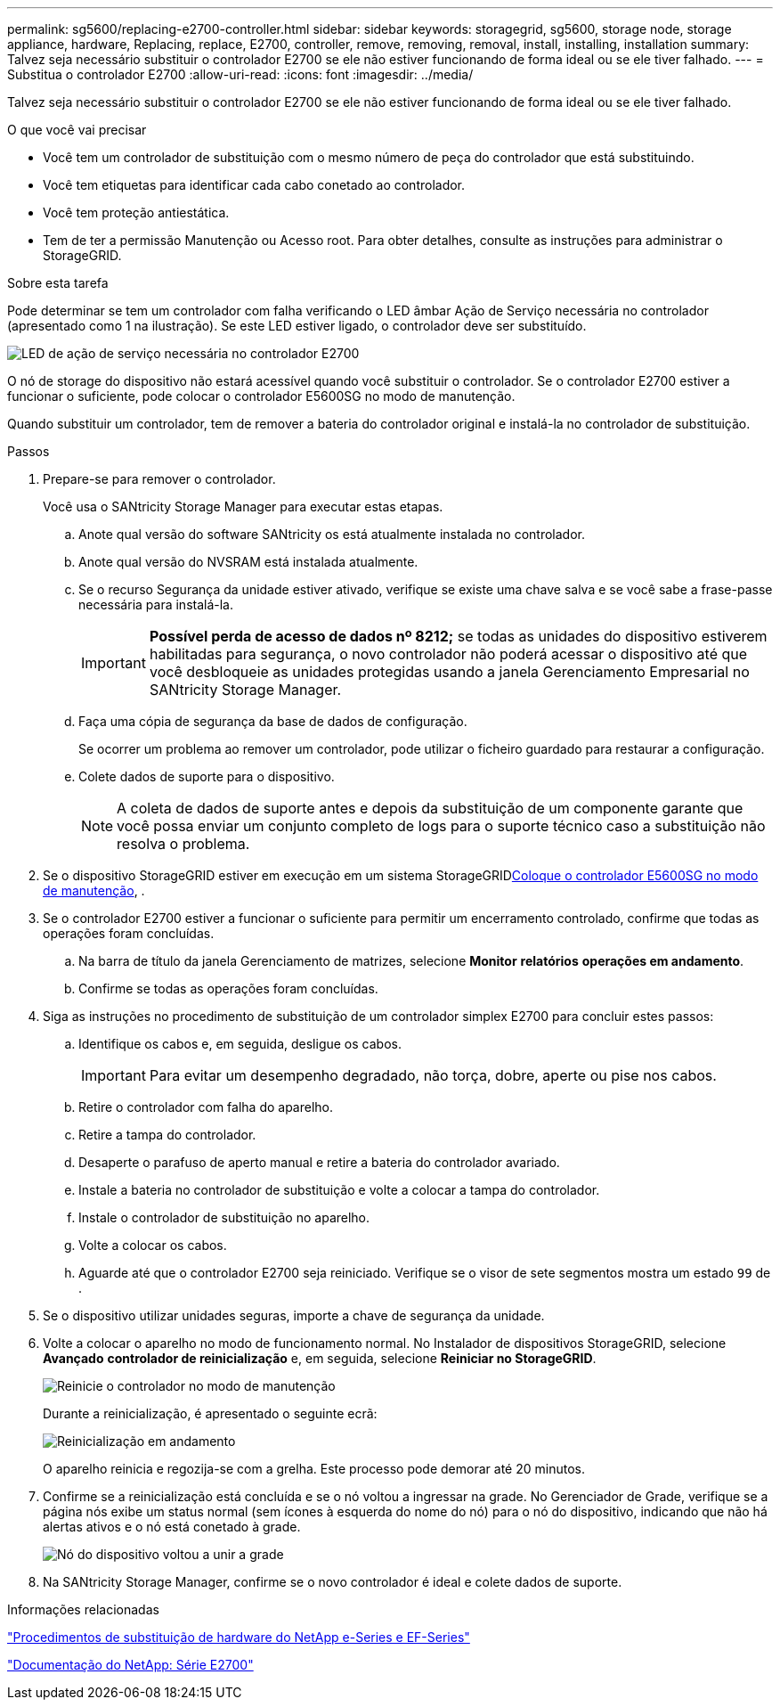 ---
permalink: sg5600/replacing-e2700-controller.html 
sidebar: sidebar 
keywords: storagegrid, sg5600, storage node, storage appliance, hardware, Replacing, replace, E2700, controller, remove, removing, removal, install, installing, installation 
summary: Talvez seja necessário substituir o controlador E2700 se ele não estiver funcionando de forma ideal ou se ele tiver falhado. 
---
= Substitua o controlador E2700
:allow-uri-read: 
:icons: font
:imagesdir: ../media/


[role="lead"]
Talvez seja necessário substituir o controlador E2700 se ele não estiver funcionando de forma ideal ou se ele tiver falhado.

.O que você vai precisar
* Você tem um controlador de substituição com o mesmo número de peça do controlador que está substituindo.
* Você tem etiquetas para identificar cada cabo conetado ao controlador.
* Você tem proteção antiestática.
* Tem de ter a permissão Manutenção ou Acesso root. Para obter detalhes, consulte as instruções para administrar o StorageGRID.


.Sobre esta tarefa
Pode determinar se tem um controlador com falha verificando o LED âmbar Ação de Serviço necessária no controlador (apresentado como 1 na ilustração). Se este LED estiver ligado, o controlador deve ser substituído.

image::../media/e2700_controller_sar_led.gif[LED de ação de serviço necessária no controlador E2700]

O nó de storage do dispositivo não estará acessível quando você substituir o controlador. Se o controlador E2700 estiver a funcionar o suficiente, pode colocar o controlador E5600SG no modo de manutenção.

Quando substituir um controlador, tem de remover a bateria do controlador original e instalá-la no controlador de substituição.

.Passos
. Prepare-se para remover o controlador.
+
Você usa o SANtricity Storage Manager para executar estas etapas.

+
.. Anote qual versão do software SANtricity os está atualmente instalada no controlador.
.. Anote qual versão do NVSRAM está instalada atualmente.
.. Se o recurso Segurança da unidade estiver ativado, verifique se existe uma chave salva e se você sabe a frase-passe necessária para instalá-la.
+

IMPORTANT: *Possível perda de acesso de dados nº 8212;* se todas as unidades do dispositivo estiverem habilitadas para segurança, o novo controlador não poderá acessar o dispositivo até que você desbloqueie as unidades protegidas usando a janela Gerenciamento Empresarial no SANtricity Storage Manager.

.. Faça uma cópia de segurança da base de dados de configuração.
+
Se ocorrer um problema ao remover um controlador, pode utilizar o ficheiro guardado para restaurar a configuração.

.. Colete dados de suporte para o dispositivo.
+

NOTE: A coleta de dados de suporte antes e depois da substituição de um componente garante que você possa enviar um conjunto completo de logs para o suporte técnico caso a substituição não resolva o problema.



. Se o dispositivo StorageGRID estiver em execução em um sistema StorageGRIDxref:placing-appliance-into-maintenance-mode.adoc[Coloque o controlador E5600SG no modo de manutenção], .
. Se o controlador E2700 estiver a funcionar o suficiente para permitir um encerramento controlado, confirme que todas as operações foram concluídas.
+
.. Na barra de título da janela Gerenciamento de matrizes, selecione *Monitor* *relatórios* *operações em andamento*.
.. Confirme se todas as operações foram concluídas.


. Siga as instruções no procedimento de substituição de um controlador simplex E2700 para concluir estes passos:
+
.. Identifique os cabos e, em seguida, desligue os cabos.
+

IMPORTANT: Para evitar um desempenho degradado, não torça, dobre, aperte ou pise nos cabos.

.. Retire o controlador com falha do aparelho.
.. Retire a tampa do controlador.
.. Desaperte o parafuso de aperto manual e retire a bateria do controlador avariado.
.. Instale a bateria no controlador de substituição e volte a colocar a tampa do controlador.
.. Instale o controlador de substituição no aparelho.
.. Volte a colocar os cabos.
.. Aguarde até que o controlador E2700 seja reiniciado. Verifique se o visor de sete segmentos mostra um estado `99` de .


. Se o dispositivo utilizar unidades seguras, importe a chave de segurança da unidade.
. Volte a colocar o aparelho no modo de funcionamento normal. No Instalador de dispositivos StorageGRID, selecione *Avançado* *controlador de reinicialização* e, em seguida, selecione *Reiniciar no StorageGRID*.
+
image::../media/reboot_controller_from_maintenance_mode.png[Reinicie o controlador no modo de manutenção]

+
Durante a reinicialização, é apresentado o seguinte ecrã:

+
image::../media/reboot_controller_in_progress.png[Reinicialização em andamento]

+
O aparelho reinicia e regozija-se com a grelha. Este processo pode demorar até 20 minutos.

. Confirme se a reinicialização está concluída e se o nó voltou a ingressar na grade. No Gerenciador de Grade, verifique se a página nós exibe um status normal (sem ícones à esquerda do nome do nó) para o nó do dispositivo, indicando que não há alertas ativos e o nó está conetado à grade.
+
image::../media/node_rejoin_grid_confirmation.png[Nó do dispositivo voltou a unir a grade]

. Na SANtricity Storage Manager, confirme se o novo controlador é ideal e colete dados de suporte.


.Informações relacionadas
https://mysupport.netapp.com/info/web/ECMP11751516.html["Procedimentos de substituição de hardware do NetApp e-Series e EF-Series"^]

http://mysupport.netapp.com/documentation/productlibrary/index.html?productID=61765["Documentação do NetApp: Série E2700"^]
